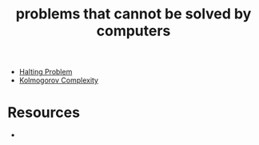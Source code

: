 :PROPERTIES:
:ID:       37e03e6a-9cd0-4dde-a7a0-006ef456f51e
:END:
#+TITLE: problems that cannot be solved by computers
#+STARTUP: overview
#+ROAM_TAGS: claim
#+CREATED: [2021-06-04 Cum]
#+LAST_MODIFIED: [2021-06-04 Cum 18:15]

- [[file:20210604181701-concept.org][Halting Problem]]
- [[file:20210604183342-concept.org][Kolmogorov Complexity]]


* Resources
+
